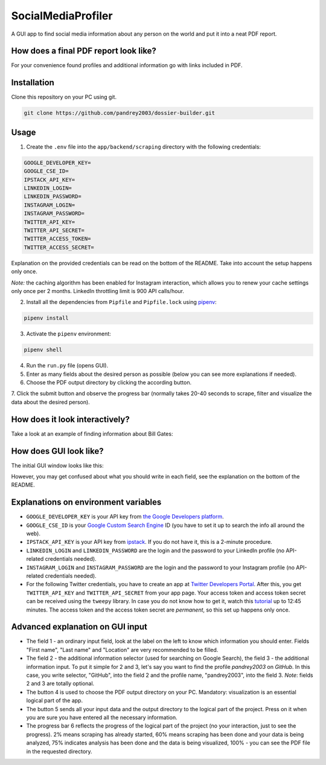 SocialMediaProfiler
===================
.. image:: https://travis-ci.com/pandrey2003/social-media-profiler.svg?branch=master
   :target: https://travis-ci.com/pandrey2003/social-media-profiler

.. image:: https://www.codefactor.io/repository/github/pandrey2003/social-media-profiler/badge?s=d4a6bd1bc17bc72d9ebc1e5d24876078a5319752
   :target: https://www.codefactor.io/repository/github/pandrey2003/social-media-profiler
   :alt: CodeFactor

.. image:: https://readthedocs.org/projects/social-media-profiler/badge/?version=latest
   :target: https://social-media-profiler.readthedocs.io/en/latest/?badge=latest
   :alt: Documentation Status

A GUI app to find social media information about any person on the world and put it into a neat PDF report.


How does a final PDF report look like?
--------------------------------------

.. image:: https://user-images.githubusercontent.com/64363269/101992093-6c635e80-3cb9-11eb-9658-74677e10b019.png

.. image:: https://user-images.githubusercontent.com/64363269/101992113-869d3c80-3cb9-11eb-8137-dd88cabef31d.png

.. image:: https://user-images.githubusercontent.com/64363269/101992119-9452c200-3cb9-11eb-840c-259f8527aed8.png

.. image:: https://user-images.githubusercontent.com/64363269/102230902-14656b80-3ef6-11eb-86b4-5e4426075750.png

For your convenience found profiles and additional information go with links included in PDF.


Installation
------------
Clone this repository on your PC using git.

.. code-block:: bash

   git clone https://github.com/pandrey2003/dossier-builder.git

Usage
-----
1. Create the ``.env`` file into the ``app/backend/scraping`` directory with the following credentials:

.. code-block:: python

   GOOGLE_DEVELOPER_KEY=
   GOOGLE_CSE_ID=
   IPSTACK_API_KEY=
   LINKEDIN_LOGIN=
   LINKEDIN_PASSWORD=
   INSTAGRAM_LOGIN=
   INSTAGRAM_PASSWORD=
   TWITTER_API_KEY=
   TWITTER_API_SECRET=
   TWITTER_ACCESS_TOKEN=
   TWITTER_ACCESS_SECRET=

Explanation on the provided credentials can be read on the bottom of the README. Take into account the setup happens only once.

*Note:* the caching algorithm has been enabled for Instagram interaction, which allows you to renew your cache settings only once per 2 months. LinkedIn throttling limit is 900 API calls/hour.

2. Install all the dependencies from ``Pipfile`` and ``Pipfile.lock`` using `pipenv <https://github.com/pypa/pipenv>`_:

.. code-block:: bash

   pipenv install

3. Activate the ``pipenv`` environment:

.. code-block:: bash

   pipenv shell

4. Run the ``run.py`` file (opens GUI).

5. Enter as many fields about the desired person as possible (below you can see more explanations if needed).

6. Choose the PDF output directory by clicking the according button.

7. Click the submit button and observe the progress bar (normally takes 20-40 seconds to scrape, filter and visualize
the data about the desired person).

How does it look interactively?
-------------------------------

Take a look at an example of finding information about Bill Gates:

.. image:: https://user-images.githubusercontent.com/64363269/111445458-1a94ff00-8714-11eb-8282-74268ccb55f4.gif

How does GUI look like?
-----------------------
The initial GUI window looks like this:

.. image:: https://user-images.githubusercontent.com/64363269/101991905-6620b280-3cb8-11eb-953a-f29e98bd2b38.png

However, you may get confused about what you should write in each field, see the explanation on the bottom of the README.

Explanations on environment variables
---------------------------------------

- ``GOOGLE_DEVELOPER_KEY`` is your API key from `the Google Developers platform <https://developers.google.com/>`_.
- ``GOOGLE_CSE_ID`` is your `Google Custom Search Engine <https://cse.google.com/>`_ ID (you have to set it up to search the info all around the web).
- ``IPSTACK_API_KEY`` is your API key from `ipstack <https://ipstack.com/>`_. If you do not have it, this is a 2-minute procedure.
- ``LINKEDIN_LOGIN`` and ``LINKEDIN_PASSWORD`` are the login and the password to your LinkedIn profile (no API-related credentials needed).
- ``INSTAGRAM_LOGIN`` and ``INSTAGRAM_PASSWORD`` are the login and the password to your Instagram profile (no API-related credentials needed).
- For the following Twitter credentials, you have to create an app at `Twitter Developers Portal <https://developer.twitter.com/en>`_. After this, you get ``TWITTER_API_KEY`` and ``TWITTER_API_SECRET`` from your app page. Your access token and access token secret can be received using the ``tweepy`` library. In case you do not know how to get it, watch this `tutorial <https://www.youtube.com/watch?v=dvAurfBB6Jk>`_ up to 12:45 minutes. The access token and the access token secret are *permanent*, so this set up happens only once.

Advanced explanation on GUI input
---------------------------------

.. image:: https://user-images.githubusercontent.com/64363269/102231548-c2711580-3ef6-11eb-8e22-42fffd9402d0.png

- The field 1 - an ordinary input field, look at the label on the left to know which information you should enter. Fields "First name", "Last name" and "Location" are very recommended to be filled.
- The field 2 - the additional information selector (used for searching on Google Search), the field 3 - the additional information input. To put it simple for 2 and 3, let's say you want to find the profile *pandrey2003* on *GitHub*. In this case, you write selector, "GitHub", into the field 2 and the profile name, "pandrey2003", into the field 3. *Note*: fields 2 and 3 are totally optional.
- The button 4 is used to choose the PDF output directory on your PC. Mandatory: visualization is an essential logical part of the app.
- The button 5 sends all your input data and the output directory to the logical part of the project. Press on it when you are sure you have entered all the necessary information.
- The progress bar 6 reflects the progress of the logical part of the project (no your interaction, just to see the progress). 2% means scraping has already started, 60% means scraping has been done and your data is being analyzed, 75% indicates analysis has been done and the data is being visualized, 100% - you can see the PDF file in the requested directory.
